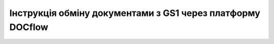 ################################################################################
**Інструкція обміну документами з GS1 через платформу DOCflow**
################################################################################

.. raw:: html

    <embed>
      <iframe align="middle" frameborder="1" height="907px" id="ID" scrolling="auto" src="https://wiki-df.edin.ua/uk/latest/_static/gs1_21_01_2020.pdf" style="border:1px solid #666CCC" title="PDF" width="99.5%"></iframe>
    </embed>

